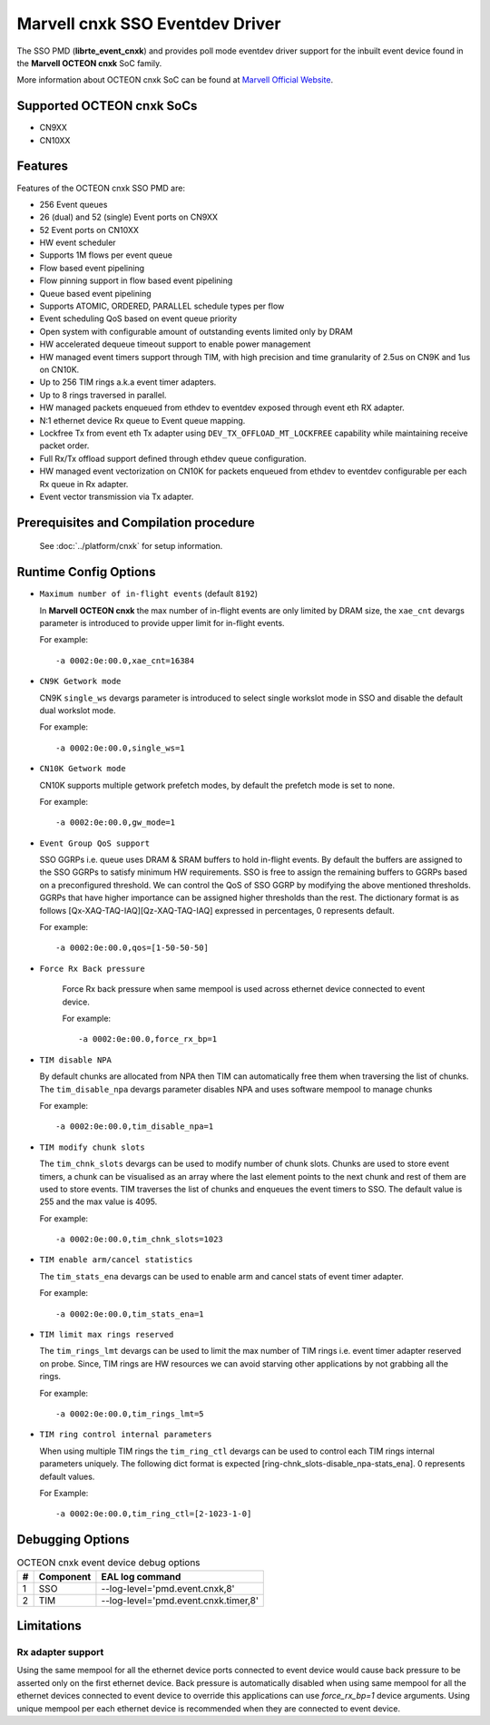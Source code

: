 .. SPDX-License-Identifier: BSD-3-Clause
   Copyright(c) 2021 Marvell.

Marvell cnxk SSO Eventdev Driver
================================

The SSO PMD (**librte_event_cnxk**) and provides poll mode
eventdev driver support for the inbuilt event device found in the
**Marvell OCTEON cnxk** SoC family.

More information about OCTEON cnxk SoC can be found at `Marvell Official Website
<https://www.marvell.com/embedded-processors/infrastructure-processors/>`_.

Supported OCTEON cnxk SoCs
--------------------------

- CN9XX
- CN10XX

Features
--------

Features of the OCTEON cnxk SSO PMD are:

- 256 Event queues
- 26 (dual) and 52 (single) Event ports on CN9XX
- 52 Event ports on CN10XX
- HW event scheduler
- Supports 1M flows per event queue
- Flow based event pipelining
- Flow pinning support in flow based event pipelining
- Queue based event pipelining
- Supports ATOMIC, ORDERED, PARALLEL schedule types per flow
- Event scheduling QoS based on event queue priority
- Open system with configurable amount of outstanding events limited only by
  DRAM
- HW accelerated dequeue timeout support to enable power management
- HW managed event timers support through TIM, with high precision and
  time granularity of 2.5us on CN9K and 1us on CN10K.
- Up to 256 TIM rings a.k.a event timer adapters.
- Up to 8 rings traversed in parallel.
- HW managed packets enqueued from ethdev to eventdev exposed through event eth
  RX adapter.
- N:1 ethernet device Rx queue to Event queue mapping.
- Lockfree Tx from event eth Tx adapter using ``DEV_TX_OFFLOAD_MT_LOCKFREE``
  capability while maintaining receive packet order.
- Full Rx/Tx offload support defined through ethdev queue configuration.
- HW managed event vectorization on CN10K for packets enqueued from ethdev to
  eventdev configurable per each Rx queue in Rx adapter.
- Event vector transmission via Tx adapter.

Prerequisites and Compilation procedure
---------------------------------------

   See :doc:`../platform/cnxk` for setup information.


Runtime Config Options
----------------------

- ``Maximum number of in-flight events`` (default ``8192``)

  In **Marvell OCTEON cnxk** the max number of in-flight events are only limited
  by DRAM size, the ``xae_cnt`` devargs parameter is introduced to provide
  upper limit for in-flight events.

  For example::

    -a 0002:0e:00.0,xae_cnt=16384

- ``CN9K Getwork mode``

  CN9K ``single_ws`` devargs parameter is introduced to select single workslot
  mode in SSO and disable the default dual workslot mode.

  For example::

    -a 0002:0e:00.0,single_ws=1

- ``CN10K Getwork mode``

  CN10K supports multiple getwork prefetch modes, by default the prefetch
  mode is set to none.

  For example::

    -a 0002:0e:00.0,gw_mode=1

- ``Event Group QoS support``

  SSO GGRPs i.e. queue uses DRAM & SRAM buffers to hold in-flight
  events. By default the buffers are assigned to the SSO GGRPs to
  satisfy minimum HW requirements. SSO is free to assign the remaining
  buffers to GGRPs based on a preconfigured threshold.
  We can control the QoS of SSO GGRP by modifying the above mentioned
  thresholds. GGRPs that have higher importance can be assigned higher
  thresholds than the rest. The dictionary format is as follows
  [Qx-XAQ-TAQ-IAQ][Qz-XAQ-TAQ-IAQ] expressed in percentages, 0 represents
  default.

  For example::

    -a 0002:0e:00.0,qos=[1-50-50-50]

- ``Force Rx Back pressure``

   Force Rx back pressure when same mempool is used across ethernet device
   connected to event device.

   For example::

      -a 0002:0e:00.0,force_rx_bp=1

- ``TIM disable NPA``

  By default chunks are allocated from NPA then TIM can automatically free
  them when traversing the list of chunks. The ``tim_disable_npa`` devargs
  parameter disables NPA and uses software mempool to manage chunks

  For example::

    -a 0002:0e:00.0,tim_disable_npa=1

- ``TIM modify chunk slots``

  The ``tim_chnk_slots`` devargs can be used to modify number of chunk slots.
  Chunks are used to store event timers, a chunk can be visualised as an array
  where the last element points to the next chunk and rest of them are used to
  store events. TIM traverses the list of chunks and enqueues the event timers
  to SSO. The default value is 255 and the max value is 4095.

  For example::

    -a 0002:0e:00.0,tim_chnk_slots=1023

- ``TIM enable arm/cancel statistics``

  The ``tim_stats_ena`` devargs can be used to enable arm and cancel stats of
  event timer adapter.

  For example::

    -a 0002:0e:00.0,tim_stats_ena=1

- ``TIM limit max rings reserved``

  The ``tim_rings_lmt`` devargs can be used to limit the max number of TIM
  rings i.e. event timer adapter reserved on probe. Since, TIM rings are HW
  resources we can avoid starving other applications by not grabbing all the
  rings.

  For example::

    -a 0002:0e:00.0,tim_rings_lmt=5

- ``TIM ring control internal parameters``

  When using multiple TIM rings the ``tim_ring_ctl`` devargs can be used to
  control each TIM rings internal parameters uniquely. The following dict
  format is expected [ring-chnk_slots-disable_npa-stats_ena]. 0 represents
  default values.

  For Example::

    -a 0002:0e:00.0,tim_ring_ctl=[2-1023-1-0]

Debugging Options
-----------------

.. _table_octeon_cnxk_event_debug_options:

.. table:: OCTEON cnxk event device debug options

   +---+------------+-------------------------------------------------------+
   | # | Component  | EAL log command                                       |
   +===+============+=======================================================+
   | 1 | SSO        | --log-level='pmd\.event\.cnxk,8'                      |
   +---+------------+-------------------------------------------------------+
   | 2 | TIM        | --log-level='pmd\.event\.cnxk\.timer,8'               |
   +---+------------+-------------------------------------------------------+

Limitations
-----------

Rx adapter support
~~~~~~~~~~~~~~~~~~

Using the same mempool for all the ethernet device ports connected to
event device would cause back pressure to be asserted only on the first
ethernet device.
Back pressure is automatically disabled when using same mempool for all the
ethernet devices connected to event device to override this applications can
use `force_rx_bp=1` device arguments.
Using unique mempool per each ethernet device is recommended when they are
connected to event device.
